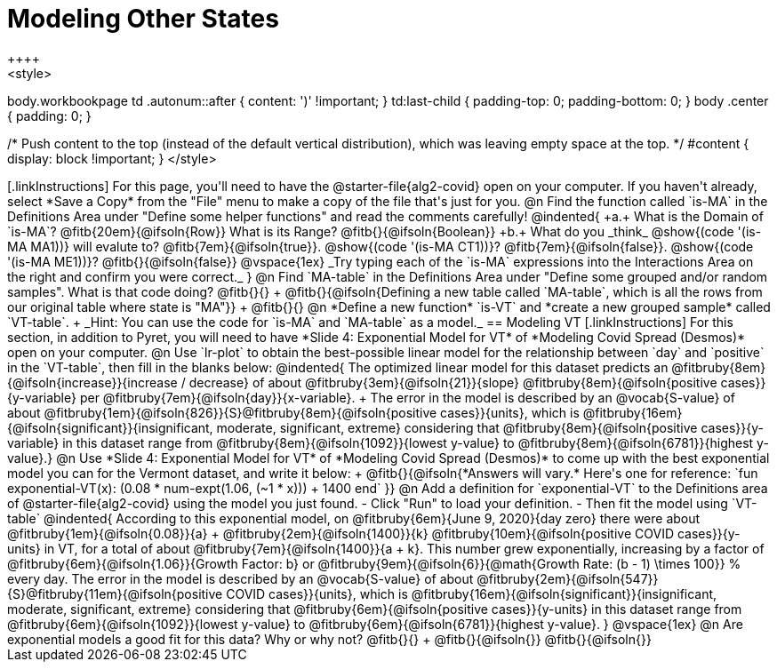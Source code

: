 = Modeling Other States
++++
<style>
body.workbookpage td .autonum::after { content: ')' !important; }
td:last-child { padding-top: 0; padding-bottom: 0; }
body .center { padding: 0; }

/* Push content to the top (instead of the default vertical distribution), which was leaving empty space at the top. */
#content { display: block !important; }
</style>
++++

[.linkInstructions]
For this page, you'll need to have the @starter-file{alg2-covid} open on your computer. If you haven't already, select *Save a Copy* from the "File" menu to make a copy of the file that's just for you.

@n Find the function called `is-MA` in the Definitions Area under "Define some helper functions" and read the comments carefully!

@indented{
+a.+ What is the Domain of `is-MA`? @fitb{20em}{@ifsoln{Row}} What is its Range? @fitb{}{@ifsoln{Boolean}}

+b.+ What do you _think_ @show{(code '(is-MA MA1))} will evalute to? @fitb{7em}{@ifsoln{true}}. @show{(code '(is-MA CT1))}? @fitb{7em}{@ifsoln{false}}. @show{(code '(is-MA ME1))}? @fitb{}{@ifsoln{false}}


@vspace{1ex}

_Try typing each of the `is-MA` expressions into the Interactions Area on the right and confirm you were correct._
}

@n Find `MA-table` in the Definitions Area under "Define some grouped and/or random samples". What is that code doing? @fitb{}{} +
@fitb{}{@ifsoln{Defining a new table called `MA-table`, which is all the rows from our original table where state is "MA"}} +
@fitb{}{}

@n *Define a new function* `is-VT` and *create a new grouped sample* called `VT-table`. +
_Hint: You can use the code for `is-MA` and `MA-table` as a model._

== Modeling VT

[.linkInstructions]
For this section, in addition to Pyret, you will  need to have *Slide 4: Exponential Model for VT* of *Modeling Covid Spread (Desmos)* open on your computer.

@n Use `lr-plot` to obtain the best-possible linear model for the relationship between `day` and `positive` in the `VT-table`, then fill in the blanks below:

@indented{
The optimized linear model for this dataset predicts an @fitbruby{8em}{@ifsoln{increase}}{increase / decrease} of about @fitbruby{3em}{@ifsoln{21}}{slope} @fitbruby{8em}{@ifsoln{positive cases}}{y-variable} per @fitbruby{7em}{@ifsoln{day}}{x-variable}. +
The error in the model is described by an @vocab{S-value} of about @fitbruby{1em}{@ifsoln{826}}{S}@fitbruby{8em}{@ifsoln{positive cases}}{units},
which is 
@fitbruby{16em}{@ifsoln{significant}}{insignificant, moderate, significant, extreme} considering that @fitbruby{8em}{@ifsoln{positive cases}}{y-variable} in this dataset range from 
@fitbruby{8em}{@ifsoln{1092}}{lowest y-value} to @fitbruby{8em}{@ifsoln{6781}}{highest y-value}.}

@n Use *Slide 4: Exponential Model for VT* of *Modeling Covid Spread (Desmos)* to come up with the best exponential model you can for the Vermont dataset, and write it below: +
@fitb{}{@ifsoln{*Answers will vary.* Here's one for reference: `fun exponential-VT(x):  (0.08 * num-expt(1.06, (~1 * x))) + 1400 end`
}}

@n Add a definition for `exponential-VT` to the Definitions area of @starter-file{alg2-covid} using the model you just found. 

- Click "Run" to load your definition.
- Then fit the model using `VT-table`

@indented{
According to this exponential model, on @fitbruby{6em}{June 9, 2020}{day zero} there were about 
@fitbruby{1em}{@ifsoln{0.08}}{a} + @fitbruby{2em}{@ifsoln{1400}}{k} @fitbruby{10em}{@ifsoln{positive COVID cases}}{y-units} in VT, for a total of about 
@fitbruby{7em}{@ifsoln{1400}}{a + k}. This number grew exponentially, increasing by a factor of 
@fitbruby{6em}{@ifsoln{1.06}}{Growth Factor: b} or 
@fitbruby{9em}{@ifsoln{6}}{@math{Growth Rate: (b - 1) \times 100}} % every day. The error in the model is described by an @vocab{S-value} of about 
@fitbruby{2em}{@ifsoln{547}}{S}@fitbruby{11em}{@ifsoln{positive COVID cases}}{units}, which is @fitbruby{16em}{@ifsoln{significant}}{insignificant, moderate, significant, extreme} considering that 
@fitbruby{6em}{@ifsoln{positive cases}}{y-units} in this dataset range from 
@fitbruby{6em}{@ifsoln{1092}}{lowest y-value} to 
@fitbruby{6em}{@ifsoln{6781}}{highest y-value}. 
}

@vspace{1ex}

@n Are exponential models a good fit for this data? Why or why not? @fitb{}{} +
@fitb{}{@ifsoln{}}
@fitb{}{@ifsoln{}}


